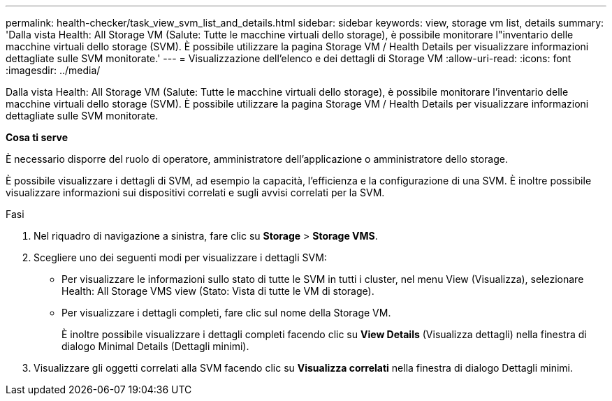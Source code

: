 ---
permalink: health-checker/task_view_svm_list_and_details.html 
sidebar: sidebar 
keywords: view, storage vm list, details 
summary: 'Dalla vista Health: All Storage VM (Salute: Tutte le macchine virtuali dello storage), è possibile monitorare l"inventario delle macchine virtuali dello storage (SVM). È possibile utilizzare la pagina Storage VM / Health Details per visualizzare informazioni dettagliate sulle SVM monitorate.' 
---
= Visualizzazione dell'elenco e dei dettagli di Storage VM
:allow-uri-read: 
:icons: font
:imagesdir: ../media/


[role="lead"]
Dalla vista Health: All Storage VM (Salute: Tutte le macchine virtuali dello storage), è possibile monitorare l'inventario delle macchine virtuali dello storage (SVM). È possibile utilizzare la pagina Storage VM / Health Details per visualizzare informazioni dettagliate sulle SVM monitorate.

*Cosa ti serve*

È necessario disporre del ruolo di operatore, amministratore dell'applicazione o amministratore dello storage.

È possibile visualizzare i dettagli di SVM, ad esempio la capacità, l'efficienza e la configurazione di una SVM. È inoltre possibile visualizzare informazioni sui dispositivi correlati e sugli avvisi correlati per la SVM.

.Fasi
. Nel riquadro di navigazione a sinistra, fare clic su *Storage* > *Storage VMS*.
. Scegliere uno dei seguenti modi per visualizzare i dettagli SVM:
+
** Per visualizzare le informazioni sullo stato di tutte le SVM in tutti i cluster, nel menu View (Visualizza), selezionare Health: All Storage VMS view (Stato: Vista di tutte le VM di storage).
** Per visualizzare i dettagli completi, fare clic sul nome della Storage VM.
+
È inoltre possibile visualizzare i dettagli completi facendo clic su *View Details* (Visualizza dettagli) nella finestra di dialogo Minimal Details (Dettagli minimi).



. Visualizzare gli oggetti correlati alla SVM facendo clic su *Visualizza correlati* nella finestra di dialogo Dettagli minimi.

